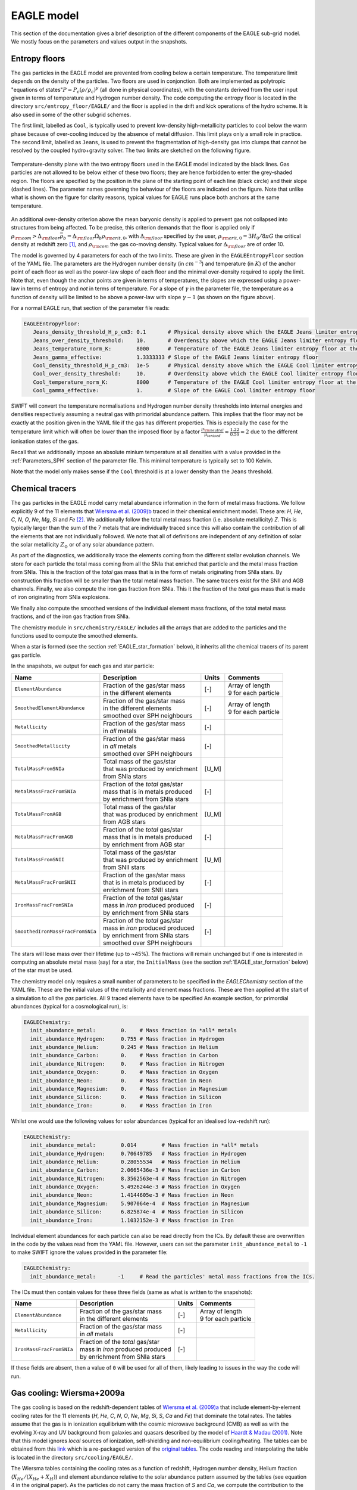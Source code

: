 .. EAGLE sub-grid model
   Matthieu Schaller, 20th December 2018


EAGLE model
===========

This section of the documentation gives a brief description of the
different components of the EAGLE sub-grid model. We mostly focus on
the parameters and values output in the snapshots.

.. _EAGLE_entropy_floors:

Entropy floors
~~~~~~~~~~~~~~

The gas particles in the EAGLE model are prevented from cooling below a
certain temperature. The temperature limit depends on the density of the
particles. Two floors are used in conjonction. Both are implemented as
polytropic "equations of states":math:`P = P_c
\left(\rho/\rho_c\right)^\gamma` (all done in physical coordinates), with
the constants derived from the user input given in terms of temperature and
Hydrogen number density. The code computing the entropy floor
is located in the directory ``src/entropy_floor/EAGLE/`` and the floor
is applied in the drift and kick operations of the hydro scheme. It is
also used in some of the other subgrid schemes.

The first limit, labelled as ``Cool``, is typically used to prevent
low-density high-metallicity particles to cool below the warm phase because
of over-cooling induced by the absence of metal diffusion. This limit plays
only a small role in practice. The second limit, labelled as ``Jeans``, is
used to prevent the fragmentation of high-density gas into clumps that
cannot be resolved by the coupled hydro+gravity solver. The two limits are
sketched on the following figure.

.. figure:: EAGLE_entropy_floor.svg
    :width: 400px
    :align: center
    :figclass: align-center
    :alt: Phase-space diagram displaying the two entropy floors used
	  in the EAGLE model.

    Temperature-density plane with the two entropy floors used in the EAGLE
    model indicated by the black lines. Gas particles are not allowed to be
    below either of these two floors; they are hence forbidden to enter the
    grey-shaded region. The floors are specified by the position in the
    plane of the starting point of each line (black circle) and their slope
    (dashed lines). The parameter names governing the behaviour of the
    floors are indicated on the figure. Note that unlike what is shown on
    the figure for clarity reasons, typical values for EAGLE runs place
    both anchors at the same temperature.

An additional over-density criterion above the mean baryonic density is
applied to prevent gas not collapsed into structures from being
affected. To be precise, this criterion demands that the floor is applied
only if :math:`\rho_{\rm com} > \Delta_{\rm floor}\bar{\rho_b} =
\Delta_{\rm floor} \Omega_b \rho_{\rm crit,0}`, with :math:`\Delta_{\rm
floor}` specified by the user, :math:`\rho_{\rm crit,0} = 3H_0/8\pi G` the
critical density at redshift zero [#f1]_, and :math:`\rho_{\rm com}` the
gas co-moving density. Typical values for :math:`\Delta_{\rm floor}` are of
order 10.

The model is governed by 4 parameters for each of the two limits. These are
given in the ``EAGLEEntropyFloor`` section of the YAML file. The parameters
are the Hydrogen number density (in :math:`cm^{-3}`) and temperature (in
:math:`K`) of the anchor point of each floor as well as the power-law slope
of each floor and the minimal over-density required to apply the
limit. Note that, even though the anchor points are given in terms of
temperatures, the slopes are expressed using a power-law in terms of
entropy and *not* in terms of temperature. For a slope of :math:`\gamma` in
the parameter file, the temperature as a function of density will be
limited to be above a power-law with slope :math:`\gamma - 1` (as shown on
the figure above).

For a normal EAGLE run, that section of the parameter file reads:

.. code:: YAML

  EAGLEEntropyFloor:
     Jeans_density_threshold_H_p_cm3: 0.1       # Physical density above which the EAGLE Jeans limiter entropy floor kicks in, expressed in Hydrogen atoms per cm^3.
     Jeans_over_density_threshold:    10.       # Overdensity above which the EAGLE Jeans limiter entropy floor can kick in.
     Jeans_temperature_norm_K:        8000      # Temperature of the EAGLE Jeans limiter entropy floor at the density threshold, expressed in Kelvin.
     Jeans_gamma_effective:           1.3333333 # Slope of the EAGLE Jeans limiter entropy floor
     Cool_density_threshold_H_p_cm3:  1e-5      # Physical density above which the EAGLE Cool limiter entropy floor kicks in, expressed in Hydrogen atoms per cm^3.
     Cool_over_density_threshold:     10.       # Overdensity above which the EAGLE Cool limiter entropy floor can kick in.
     Cool_temperature_norm_K:         8000      # Temperature of the EAGLE Cool limiter entropy floor at the density threshold, expressed in Kelvin.
     Cool_gamma_effective:            1.        # Slope of the EAGLE Cool limiter entropy floor

SWIFT will convert the temperature normalisations and Hydrogen number
density thresholds into internal energies and densities respectively
assuming a neutral gas with primoridal abundance pattern. This implies
that the floor may not be exactly at the position given in the YAML
file if the gas has different properties. This is especially the case
for the temperature limit which will often be lower than the imposed
floor by a factor :math:`\frac{\mu_{\rm neutral}}{\mu_{ionised}}
\approx \frac{1.22}{0.59} \approx 2` due to the different ionisation
states of the gas.

Recall that we additionally impose an absolute minium temperature at all
densities with a value provided in the :ref:`Parameters_SPH` section of the parameter
file. This minimal temperature is typically set to 100 Kelvin.

Note that the model only makes sense if the ``Cool`` threshold is at a lower
density than the ``Jeans`` threshold.

.. _EAGLE_chemical_tracers:

Chemical tracers
~~~~~~~~~~~~~~~~

The gas particles in the EAGLE model carry metal abundance information in the
form of metal mass fractions. We follow explicitly 9 of the 11 elements that
`Wiersma et al. (2009)b <http://adsabs.harvard.edu/abs/2009MNRAS.399..574W>`_
traced in their chemical enrichment model. These are: `H`, `He`, `C`, `N`, `O`,
`Ne`, `Mg`, `Si` and `Fe` [#f2]_. We additionally follow the total metal mass fraction
(i.e. absolute metallicity) `Z`. This is typically larger than the sum of the 7
metals that are individually traced since this will also contain the
contribution of all the elements that are not individually followed.  We note
that all of definitions are independent of any definition of solar the solar
metallicity :math:`Z_\odot` or of any solar abundance pattern.

As part of the diagnostics, we additionally trace the elements coming
from the different stellar evolution channels. We store for each
particle the total mass coming from all the SNIa that enriched that
particle and the metal mass fraction from SNIa. This is the fraction
of the *total* gas mass that is in the form of metals originating from
SNIa stars. By construction this fraction will be smaller than the
total metal mass fraction. The same tracers exist for the SNII and AGB
channels. Finally, we also compute the iron gas fraction from
SNIa. This it the fraction of the *total* gas mass that is made of
iron originating from SNIa explosions. 

We finally also compute the smoothed versions of the individual
element mass fractions, of the total metal mass fractions, and of the
iron gas fraction from SNIa.

The chemistry module in ``src/chemistry/EAGLE/`` includes all the arrays
that are added to the particles and the functions used to compute the
smoothed elements.

When a star is formed (see the section :ref:`EAGLE_star_formation` below), it
inherits all the chemical tracers of its parent gas particle.

In the snapshots, we output for each gas and star particle:

+----------------------------------+-------------------------------------+-----------+-----------------------------+
| Name                             | Description                         | Units     | Comments                    |
+==================================+=====================================+===========+=============================+
| ``ElementAbundance``             | | Fraction of the gas/star mass     | [-]       | | Array of length           |
|                                  | | in the different elements         |           | | 9 for each particle       |
+----------------------------------+-------------------------------------+-----------+-----------------------------+
| ``SmoothedElementAbundance``     | | Fraction of the gas/star mass     | [-]       | | Array of length           |
|                                  | | in the different elements         |           | | 9 for each particle       |
|                                  | | smoothed over SPH neighbours      |           |                             |
+----------------------------------+-------------------------------------+-----------+-----------------------------+
| ``Metallicity``                  | | Fraction of the gas/star mass     | [-]       |                             |
|                                  | | in *all* metals                   |           |                             |
+----------------------------------+-------------------------------------+-----------+-----------------------------+
| ``SmoothedMetallicity``          | | Fraction of the gas/star mass     | [-]       |                             |
|                                  | | in *all* metals                   |           |                             |
|                                  | | smoothed over SPH neighbours      |           |                             |
+----------------------------------+-------------------------------------+-----------+-----------------------------+
| ``TotalMassFromSNIa``            | | Total mass of the gas/star        | [U_M]     |                             |
|                                  | | that was produced by enrichment   |           |                             |
|                                  | | from SNIa stars                   |           |                             |
+----------------------------------+-------------------------------------+-----------+-----------------------------+
| ``MetalMassFracFromSNIa``        | | Fraction of the *total* gas/star  | [-]       |                             |
|                                  | | mass that is in metals produced   |           |                             |
|                                  | | by enrichment from SNIa stars     |           |                             |
+----------------------------------+-------------------------------------+-----------+-----------------------------+
| ``TotalMassFromAGB``             | | Total mass of the gas/star        | [U_M]     |                             |
|                                  | | that was produced by enrichment   |           |                             |
|                                  | | from AGB stars                    |           |                             |
+----------------------------------+-------------------------------------+-----------+-----------------------------+
| ``MetalMassFracFromAGB``         | | Fraction of the *total* gas/star  | [-]       |                             |
|                                  | | mass that is in metals produced   |           |                             |
|                                  | | by enrichment from AGB star       |           |                             |
+----------------------------------+-------------------------------------+-----------+-----------------------------+
| ``TotalMassFromSNII``            | | Total mass of the gas/star        | [U_M]     |                             |
|                                  | | that was produced by enrichment   |           |                             |
|                                  | | from SNII stars                   |           |                             |
+----------------------------------+-------------------------------------+-----------+-----------------------------+
| ``MetalMassFracFromSNII``        | | Fraction of the gas/star mass     | [-]       |                             |
|                                  | | that is in metals produced by     |           |                             |
|                                  | | enrichment from SNII stars        |           |                             |
+----------------------------------+-------------------------------------+-----------+-----------------------------+
| ``IronMassFracFromSNIa``         | | Fraction of the *total* gas/star  | [-]       |                             |
|                                  | | mass in *iron* produced produced  |           |                             |
|                                  | | by enrichment from SNIa stars     |           |                             |
+----------------------------------+-------------------------------------+-----------+-----------------------------+
| ``SmoothedIronMassFracFromSNIa`` | | Fraction of the *total* gas/star  | [-]       |                             |
|                                  | | mass in *iron* produced produced  |           |                             |
|                                  | | by enrichment from SNIa stars     |           |                             |
|                                  | | smoothed over SPH neighbours      |           |                             |
+----------------------------------+-------------------------------------+-----------+-----------------------------+

The stars will lose mass over their lifetime (up to ~45%). The fractions will
remain unchanged but if one is interested in computing an absolute metal mass
(say) for a star, the ``InitialMass`` (see the section
:ref:`EAGLE_star_formation` below) of the star must be used.

The chemistry model only requires a small number of parameters to be specified
in the `EAGLEChemistry` section of the YAML file. These are the initial values
of the metallicity and element mass fractions. These are then applied at the
start of a simulation to *all* the *gas* particles. All 9 traced elements have
to be specified An example section, for primordial abundances (typical for a
cosmological run), is:

.. code:: YAML

   EAGLEChemistry:
     init_abundance_metal:        0.    # Mass fraction in *all* metals
     init_abundance_Hydrogen:     0.755 # Mass fraction in Hydrogen
     init_abundance_Helium:       0.245 # Mass fraction in Helium
     init_abundance_Carbon:       0.    # Mass fraction in Carbon
     init_abundance_Nitrogen:     0.    # Mass fraction in Nitrogen
     init_abundance_Oxygen:       0.    # Mass fraction in Oxygen
     init_abundance_Neon:         0.    # Mass fraction in Neon
     init_abundance_Magnesium:    0.    # Mass fraction in Magnesium
     init_abundance_Silicon:      0.    # Mass fraction in Silicon
     init_abundance_Iron:         0.    # Mass fraction in Iron

Whilst one would use the following values for solar abundances
(typical for an idealised low-redshift run):

.. code:: YAML

   EAGLEChemistry:
     init_abundance_metal:        0.014        # Mass fraction in *all* metals
     init_abundance_Hydrogen:     0.70649785   # Mass fraction in Hydrogen
     init_abundance_Helium:       0.28055534   # Mass fraction in Helium
     init_abundance_Carbon:       2.0665436e-3 # Mass fraction in Carbon
     init_abundance_Nitrogen:     8.3562563e-4 # Mass fraction in Nitrogen
     init_abundance_Oxygen:       5.4926244e-3 # Mass fraction in Oxygen
     init_abundance_Neon:         1.4144605e-3 # Mass fraction in Neon
     init_abundance_Magnesium:    5.907064e-4  # Mass fraction in Magnesium
     init_abundance_Silicon:      6.825874e-4  # Mass fraction in Silicon
     init_abundance_Iron:         1.1032152e-3 # Mass fraction in Iron

Individual element abundances for each particle can also be read
directly from the ICs. By default these are overwritten in the code by
the values read from the YAML file. However, users can set the
parameter ``init_abundance_metal`` to ``-1`` to make SWIFT ignore the
values provided in the parameter file:

.. code:: YAML

   EAGLEChemistry:
     init_abundance_metal:       -1     # Read the particles' metal mass fractions from the ICs.


The ICs must then contain values for these three fields (same as what
is written to the snapshots):

+----------------------------------+-------------------------------------+-----------+-----------------------------+
| Name                             | Description                         | Units     | Comments                    |
+==================================+=====================================+===========+=============================+
| ``ElementAbundance``             | | Fraction of the gas/star mass     | [-]       | | Array of length           |
|                                  | | in the different elements         |           | | 9 for each particle       |
+----------------------------------+-------------------------------------+-----------+-----------------------------+
| ``Metallicity``                  | | Fraction of the gas/star mass     | [-]       |                             |
|                                  | | in *all* metals                   |           |                             |
+----------------------------------+-------------------------------------+-----------+-----------------------------+
| ``IronMassFracFromSNIa``         | | Fraction of the *total* gas/star  | [-]       |                             |
|                                  | | mass in *iron* produced produced  |           |                             |
|                                  | | by enrichment from SNIa stars     |           |                             |
+----------------------------------+-------------------------------------+-----------+-----------------------------+

If these fields are absent, then a value of ``0`` will be used for all
of them, likely leading to issues in the way the code will run.

.. _EAGLE_cooling:
     
Gas cooling: Wiersma+2009a
~~~~~~~~~~~~~~~~~~~~~~~~~~

The gas cooling is based on the redshift-dependent tables of `Wiersma et
al. (2009)a <http://adsabs.harvard.edu/abs/2009MNRAS.393...99W>`_ that include
element-by-element cooling rates for the 11 elements (`H`, `He`, `C`, `N`, `O`,
`Ne`, `Mg`, `Si`, `S`, `Ca` and `Fe`) that dominate the total rates. The tables
assume that the gas is in ionization equilibrium with the cosmic microwave
background (CMB) as well as with the evolving X-ray and UV background from
galaxies and quasars described by the model of `Haardt & Madau (2001)
<http://adsabs.harvard.edu/abs/2001cghr.confE..64H>`_. Note that this model
ignores *local* sources of ionization, self-shielding and non-equilibrium
cooling/heating. The tables can be obtained from this `link
<http://virgodb.cosma.dur.ac.uk/swift-webstorage/CoolingTables/EAGLE/coolingtables.tar.gz>`_
which is a re-packaged version of the `original tables
<http://www.strw.leidenuniv.nl/WSS08/>`_. The code reading and interpolating the
table is located in the directory ``src/cooling/EAGLE/``.

The Wiersma tables containing the cooling rates as a function of redshift,
Hydrogen number density, Helium fraction (:math:`X_{He} / (X_{He} + X_{H})`) and
element abundance relative to the solar abundance pattern assumed by the tables
(see equation 4 in the original paper). As the particles do not carry the mass
fraction of `S` and `Ca`, we compute the contribution to the cooling rate of
these elements from the abundance of `Si`. More specifically, we assume that
their abundance by mass relative to the table's solar abundance pattern is the
same as the relative abundance of `Si` (i.e. :math:`[Ca/Si] = 0` and
:math:`[S/Si] = 0`). Users can optionally modify the ratios used for `S` and
`Ca`. Note that we use the *smoothed* abundances of elements for all calculations.

Above the redshift of Hydrogen re-ionization we use the extra table containing
net cooling rates for gas exposed to the CMB and a UV + X-ray background at
redshift nine truncated above 1 Rydberg. At the redshift or re-ionization, we
additionally inject a fixed user-defined amount of energy per unit mass to all
the gas particles.

In addition to the tables we inject extra energy from Helium II re-ionization
using a Gaussian model with a user-defined redshift for the centre, width and
total amount of energy injected per unit mass. Additional energy is also
injected instantaneously for Hydrogen re-ionisation to all particles (active and
inactive) to make sure the whole Universe reaches the expected temperature
quickly (i.e not just via the interaction with the now much stronger UV
background).

For non-cosmological run, we use the :math:`z = 0` table and the interpolation
along the redshift dimension then becomes a trivial operation.

The cooling itself is performed using an implicit scheme (see the theory
documents) which for small values of the cooling rates is solved explicitly. For
larger values we use a bisection scheme. Users can alternatively use a
Newton-Raphson method that in some cases runs faster than the bisection
method. If the Newton-Raphson method does not converge after a few steps, the
code reverts to a bisection scheme, that is guaranteed to converge. The cooling
rate is added to the calculated change in energy over time from the other
dynamical equations. This is different from other commonly used codes in the
literature where the cooling is done instantaneously.

We note that the EAGLE cooling model does not impose any restriction on the
particles' individual time-steps. The cooling takes place over the time span
given by the other conditions (e.g the Courant condition).

Finelly, the cooling module also provides a function to compute the temperature
of a given gas particle based on its density, internal energy, abundances and
the current redshift. This temperature is the one used to compute the cooling
rate from the tables and similarly to the cooling rates, they assume that the
gas is in collisional equilibrium with the background radiation. The
temperatures are, in particular, computed every time a snapshot is written and
they are listed for every gas particle:

+---------------------+-------------------------------------+-----------+-------------------------------------+
| Name                | Description                         | Units     | Comments                            |
+=====================+=====================================+===========+=====================================+
| ``Temperature``     | | Temperature of the gas as         | [U_T]     | | The calculation is performed      |
|                     | | computed from the tables.         |           | | using quantities at the last      |
|                     |                                     |           | | time-step the particle was active |
+---------------------+-------------------------------------+-----------+-------------------------------------+

Note that if one is running without cooling switched on at runtime, the
temperatures can be computed by passing the ``--temperature`` runtime flag (see
:ref:`cmdline-options`). Note that the tables then have to be available as in
the case with cooling switched on.

The cooling model is driven by a small number of parameter files in the
`EAGLECooling` section of the YAML file. These are the re-ionization parameters,
the path to the tables and optionally the modified abundances of `Ca` and `S` as
well as the flag to attempt using the Newton-Raphson scheme to solve the
implicit problem. A valid section of the YAML file looks like:

.. code:: YAML

   EAGLECooling:
     dir_name:     /path/to/the/Wiersma/tables/directory # Absolute or relative path
     H_reion_z:            11.5      # Redhift of Hydrogen re-ionization
     H_reion_ev_p_H:        2.0      # Energy injected in eV per Hydrogen atom for Hydrogen re-ionization.
     He_reion_z_centre:     3.5      # Centre of the Gaussian used for Helium re-ionization
     He_reion_z_sigma:      0.5      # Width of the Gaussian used for Helium re-ionization
     He_reion_ev_p_H:       2.0      # Energy injected in eV per Hydrogen atom for Helium II re-ionization.

And the optional parameters are:

.. code:: YAML

   EAGLECooling:
     Ca_over_Si_in_solar:       1.0 # (Optional) Value of the Calcium mass abundance ratio to solar in units of the Silicon ratio to solar. Default value: 1.
     S_over_Si_in_solar:        1.0 # (Optional) Value of the Sulphur mass abundance ratio to solar in units of the Silicon ratio to solar. Default value: 1.
     newton_integration:        0   # (Optional) Set to 1 to use the Newton-Raphson scheme for the explicit cooling problem.

.. _EAGLE_tracers:
     
Particle tracers
~~~~~~~~~~~~~~~~

Over the course of the simulation, the gas particles record some information
about their evolution. These are updated for a given particle every time it is
active. The EAGLE tracers module is located in the directory
``src/tracers/EAGLE/``. 

In the EAGLE model, we trace the maximal tempearature a particle has reached and
the time at which this happened. When a star is formed (see the section
:ref:`EAGLE_star_formation` below), it inherits all the tracer values of its parent
gas particle.  There are no parameters to the model but two values are added to
the snapshots for each gas and star particle:

+----------------------------------------+---------------------------------------+-----------+-----------------------------+
| Name                                   | Description                           | Units     | Comments                    |
+========================================+=======================================+===========+=============================+
| | ``Maximal Temperature``              | | Mximal temperature reached by       | | [U_T]   |                             |
|                                        | | this particle.                      |           |                             |
+----------------------------------------+---------------------------------------+-----------+-----------------------------+
| | ``Maximal Temperature scale-factor`` | | Scale-factor (cosmological runs)    | | [-]     |                             |
| | OR                                   | | or time (non-cosmological runs) at  | | OR      |                             |
| | ``Maximal Temperature time``         | | which the maximum value was reached.| | [U_t]   |                             |
+----------------------------------------+---------------------------------------+-----------+-----------------------------+


.. _EAGLE_star_formation:

Star formation: Schaye+2008 modified for EAGLE
~~~~~~~~~~~~~~~~~~~~~~~~~~~~~~~~~~~~~~~~~~~~~~

.. figure:: EAGLE_SF_Z_dep.svg
    :width: 400px
    :align: center
    :figclass: align-center
    :alt: Metal-dependance of the threshold for star formation in the
	  EAGLE model.

    The dependency of the SF threshold density on the metallicty of the gas
    in the EAGLE model (black line). The function is described by the four
    parameters indicated on the figure. These are the slope of the
    dependency, its position on the metallicity-axis and normalisation
    (black circle) as well as the maximal threshold density allowed. For
    reference, the black arrow indicates the value typically assumed for
    solar metallicity :math:`Z_\odot=0.014` (note, however, that this value
    does *not* enter the model at all). The values used to produce this
    figure are the ones assumed in the reference EAGLE model.

.. figure:: EAGLE_SF_EOS.svg
    :width: 400px
    :align: center
    :figclass: align-center
    :alt: Equation-of-state assumed for the star-forming gas

    The equation-of-state assumed for the star-forming gas in the EAGLE
    model (black line). The function is described by the three parameters
    indicated on the figure. These are the slope of the relation, the
    position of the normalisation point on the density axis and the
    temperature expected at this density. Note that this is a normalisation
    and *not* a threshold. Gas at densities lower than the normalisation
    point will also be put on this equation of state when computing its
    star formation rate. The values used to produce this figure are the
    ones assumed in the reference EAGLE model.
    
.. code:: YAML

   # EAGLE star formation parameters
   EAGLEStarFormation:
     EOS_density_norm_H_p_cm3:          0.1       # Physical density used for the normalisation of the EOS assumed for the star-forming gas in Hydrogen atoms per cm^3.
     EOS_temperature_norm_K:            8000      # Temperature om the polytropic EOS assumed for star-forming gas at the density normalisation in Kelvin.
     EOS_gamma_effective:               1.3333333 # Slope the of the polytropic EOS assumed for the star-forming gas.
     KS_normalisation:                  1.515e-4  # The normalization of the Kennicutt-Schmidt law in Msun / kpc^2 / yr.
     KS_exponent:                       1.4       # The exponent of the Kennicutt-Schmidt law.
     KS_min_over_density:               57.7      # The over-density above which star-formation is allowed.
     KS_high_density_threshold_H_p_cm3: 1e3       # Hydrogen number density above which the Kennicut-Schmidt law changes slope in Hydrogen atoms per cm^3.
     KS_high_density_exponent:          2.0       # Slope of the Kennicut-Schmidt law above the high-density threshold.
     KS_temperature_margin_dex:         0.5       # Logarithm base 10 of the maximal temperature difference above the EOS allowed to form stars.
     KS_max_density_threshold_H_p_cm3:  1e5       # Hydrogen number density above which a particle gets automatically turned into a star in Hydrogen atoms per cm^3.
     threshold_norm_H_p_cm3:            0.1       # Normalisation of the metal-dependant density threshold for star formation in Hydrogen atoms per cm^3.
     threshold_Z0:                      0.002     # Reference metallicity (metal mass fraction) for the metal-dependant threshold for star formation.
     threshold_slope:                   -0.64     # Slope of the metal-dependant star formation threshold
     threshold_max_density_H_p_cm3:     10.0      # Maximal density of the metal-dependant density threshold for star formation in Hydrogen atoms per cm^3.
     gas_fraction:                      0.1       # The gas fraction used internally by the model.

.. _EAGLE_enrichment:

Stellar enrichment: Wiersma+2009b
~~~~~~~~~~~~~~~~~~~~~~~~~~~~~~~~~

.. _EAGLE_feedback:

Supernova feedback: Dalla Vecchia+2012
~~~~~~~~~~~~~~~~~~~~~~~~~~~~~~~~~~~~~~

.. _EAGLE_black_hole_seeding:

Black-hole creation
~~~~~~~~~~~~~~~~~~~

.. _EAGLE_black_hole_accretion:

Black-hole accretion
~~~~~~~~~~~~~~~~~~~~

.. _EAGLE_black_hole_feedback:

AGN feedback
~~~~~~~~~~~~

.. [#f1] Recall that in a non-cosmological run the critical density is
	 set to 0, effectively removing the over-density
	 constraint of the floors.

.. [#f2] `Wiersma et al. (2009)b
	 <http://adsabs.harvard.edu/abs/2009MNRAS.399..574W>`_ originally also
	 followed explicitly `Ca` and and `S`. They are omitted in the EAGLE
	 model but, when needed, their abundance with respect to solar is
	 assumed to be the same as the abundance of `Si` with respect to solar
	 (See the section :ref:`EAGLE_cooling`)


